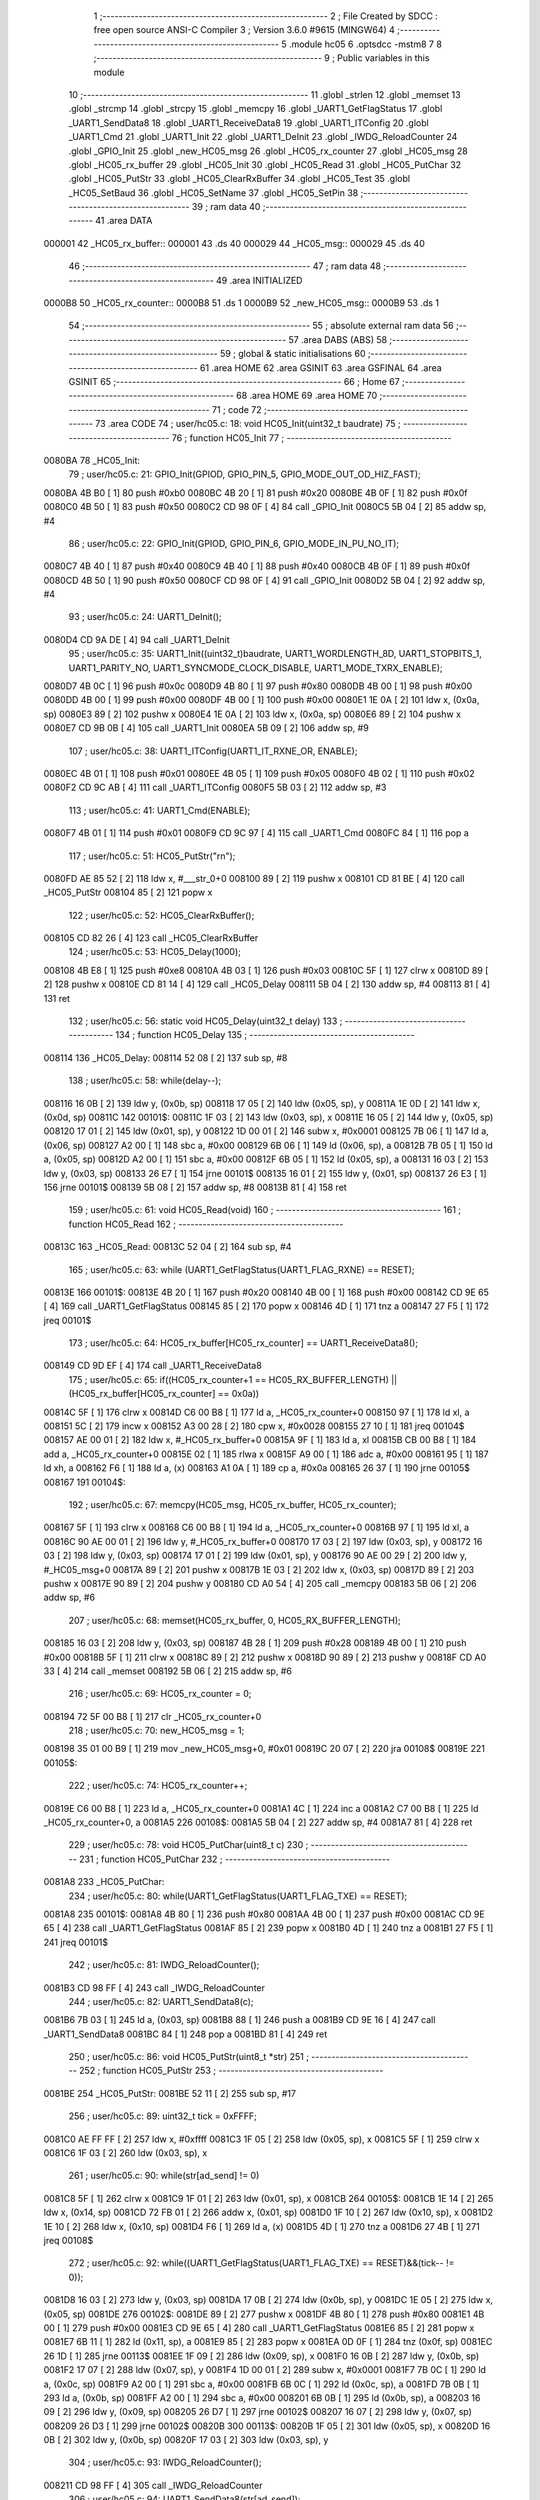                                       1 ;--------------------------------------------------------
                                      2 ; File Created by SDCC : free open source ANSI-C Compiler
                                      3 ; Version 3.6.0 #9615 (MINGW64)
                                      4 ;--------------------------------------------------------
                                      5 	.module hc05
                                      6 	.optsdcc -mstm8
                                      7 	
                                      8 ;--------------------------------------------------------
                                      9 ; Public variables in this module
                                     10 ;--------------------------------------------------------
                                     11 	.globl _strlen
                                     12 	.globl _memset
                                     13 	.globl _strcmp
                                     14 	.globl _strcpy
                                     15 	.globl _memcpy
                                     16 	.globl _UART1_GetFlagStatus
                                     17 	.globl _UART1_SendData8
                                     18 	.globl _UART1_ReceiveData8
                                     19 	.globl _UART1_ITConfig
                                     20 	.globl _UART1_Cmd
                                     21 	.globl _UART1_Init
                                     22 	.globl _UART1_DeInit
                                     23 	.globl _IWDG_ReloadCounter
                                     24 	.globl _GPIO_Init
                                     25 	.globl _new_HC05_msg
                                     26 	.globl _HC05_rx_counter
                                     27 	.globl _HC05_msg
                                     28 	.globl _HC05_rx_buffer
                                     29 	.globl _HC05_Init
                                     30 	.globl _HC05_Read
                                     31 	.globl _HC05_PutChar
                                     32 	.globl _HC05_PutStr
                                     33 	.globl _HC05_ClearRxBuffer
                                     34 	.globl _HC05_Test
                                     35 	.globl _HC05_SetBaud
                                     36 	.globl _HC05_SetName
                                     37 	.globl _HC05_SetPin
                                     38 ;--------------------------------------------------------
                                     39 ; ram data
                                     40 ;--------------------------------------------------------
                                     41 	.area DATA
      000001                         42 _HC05_rx_buffer::
      000001                         43 	.ds 40
      000029                         44 _HC05_msg::
      000029                         45 	.ds 40
                                     46 ;--------------------------------------------------------
                                     47 ; ram data
                                     48 ;--------------------------------------------------------
                                     49 	.area INITIALIZED
      0000B8                         50 _HC05_rx_counter::
      0000B8                         51 	.ds 1
      0000B9                         52 _new_HC05_msg::
      0000B9                         53 	.ds 1
                                     54 ;--------------------------------------------------------
                                     55 ; absolute external ram data
                                     56 ;--------------------------------------------------------
                                     57 	.area DABS (ABS)
                                     58 ;--------------------------------------------------------
                                     59 ; global & static initialisations
                                     60 ;--------------------------------------------------------
                                     61 	.area HOME
                                     62 	.area GSINIT
                                     63 	.area GSFINAL
                                     64 	.area GSINIT
                                     65 ;--------------------------------------------------------
                                     66 ; Home
                                     67 ;--------------------------------------------------------
                                     68 	.area HOME
                                     69 	.area HOME
                                     70 ;--------------------------------------------------------
                                     71 ; code
                                     72 ;--------------------------------------------------------
                                     73 	.area CODE
                                     74 ;	user/hc05.c: 18: void HC05_Init(uint32_t baudrate)
                                     75 ;	-----------------------------------------
                                     76 ;	 function HC05_Init
                                     77 ;	-----------------------------------------
      0080BA                         78 _HC05_Init:
                                     79 ;	user/hc05.c: 21: GPIO_Init(GPIOD, GPIO_PIN_5, GPIO_MODE_OUT_OD_HIZ_FAST);
      0080BA 4B B0            [ 1]   80 	push	#0xb0
      0080BC 4B 20            [ 1]   81 	push	#0x20
      0080BE 4B 0F            [ 1]   82 	push	#0x0f
      0080C0 4B 50            [ 1]   83 	push	#0x50
      0080C2 CD 98 0F         [ 4]   84 	call	_GPIO_Init
      0080C5 5B 04            [ 2]   85 	addw	sp, #4
                                     86 ;	user/hc05.c: 22: GPIO_Init(GPIOD, GPIO_PIN_6, GPIO_MODE_IN_PU_NO_IT);
      0080C7 4B 40            [ 1]   87 	push	#0x40
      0080C9 4B 40            [ 1]   88 	push	#0x40
      0080CB 4B 0F            [ 1]   89 	push	#0x0f
      0080CD 4B 50            [ 1]   90 	push	#0x50
      0080CF CD 98 0F         [ 4]   91 	call	_GPIO_Init
      0080D2 5B 04            [ 2]   92 	addw	sp, #4
                                     93 ;	user/hc05.c: 24: UART1_DeInit();
      0080D4 CD 9A DE         [ 4]   94 	call	_UART1_DeInit
                                     95 ;	user/hc05.c: 35: UART1_Init((uint32_t)baudrate, UART1_WORDLENGTH_8D, UART1_STOPBITS_1, UART1_PARITY_NO, UART1_SYNCMODE_CLOCK_DISABLE, UART1_MODE_TXRX_ENABLE);
      0080D7 4B 0C            [ 1]   96 	push	#0x0c
      0080D9 4B 80            [ 1]   97 	push	#0x80
      0080DB 4B 00            [ 1]   98 	push	#0x00
      0080DD 4B 00            [ 1]   99 	push	#0x00
      0080DF 4B 00            [ 1]  100 	push	#0x00
      0080E1 1E 0A            [ 2]  101 	ldw	x, (0x0a, sp)
      0080E3 89               [ 2]  102 	pushw	x
      0080E4 1E 0A            [ 2]  103 	ldw	x, (0x0a, sp)
      0080E6 89               [ 2]  104 	pushw	x
      0080E7 CD 9B 0B         [ 4]  105 	call	_UART1_Init
      0080EA 5B 09            [ 2]  106 	addw	sp, #9
                                    107 ;	user/hc05.c: 38: UART1_ITConfig(UART1_IT_RXNE_OR, ENABLE);
      0080EC 4B 01            [ 1]  108 	push	#0x01
      0080EE 4B 05            [ 1]  109 	push	#0x05
      0080F0 4B 02            [ 1]  110 	push	#0x02
      0080F2 CD 9C AB         [ 4]  111 	call	_UART1_ITConfig
      0080F5 5B 03            [ 2]  112 	addw	sp, #3
                                    113 ;	user/hc05.c: 41: UART1_Cmd(ENABLE);
      0080F7 4B 01            [ 1]  114 	push	#0x01
      0080F9 CD 9C 97         [ 4]  115 	call	_UART1_Cmd
      0080FC 84               [ 1]  116 	pop	a
                                    117 ;	user/hc05.c: 51: HC05_PutStr("\r\n");
      0080FD AE 85 52         [ 2]  118 	ldw	x, #___str_0+0
      008100 89               [ 2]  119 	pushw	x
      008101 CD 81 BE         [ 4]  120 	call	_HC05_PutStr
      008104 85               [ 2]  121 	popw	x
                                    122 ;	user/hc05.c: 52: HC05_ClearRxBuffer();
      008105 CD 82 26         [ 4]  123 	call	_HC05_ClearRxBuffer
                                    124 ;	user/hc05.c: 53: HC05_Delay(1000);
      008108 4B E8            [ 1]  125 	push	#0xe8
      00810A 4B 03            [ 1]  126 	push	#0x03
      00810C 5F               [ 1]  127 	clrw	x
      00810D 89               [ 2]  128 	pushw	x
      00810E CD 81 14         [ 4]  129 	call	_HC05_Delay
      008111 5B 04            [ 2]  130 	addw	sp, #4
      008113 81               [ 4]  131 	ret
                                    132 ;	user/hc05.c: 56: static void HC05_Delay(uint32_t delay)
                                    133 ;	-----------------------------------------
                                    134 ;	 function HC05_Delay
                                    135 ;	-----------------------------------------
      008114                        136 _HC05_Delay:
      008114 52 08            [ 2]  137 	sub	sp, #8
                                    138 ;	user/hc05.c: 58: while(delay--);
      008116 16 0B            [ 2]  139 	ldw	y, (0x0b, sp)
      008118 17 05            [ 2]  140 	ldw	(0x05, sp), y
      00811A 1E 0D            [ 2]  141 	ldw	x, (0x0d, sp)
      00811C                        142 00101$:
      00811C 1F 03            [ 2]  143 	ldw	(0x03, sp), x
      00811E 16 05            [ 2]  144 	ldw	y, (0x05, sp)
      008120 17 01            [ 2]  145 	ldw	(0x01, sp), y
      008122 1D 00 01         [ 2]  146 	subw	x, #0x0001
      008125 7B 06            [ 1]  147 	ld	a, (0x06, sp)
      008127 A2 00            [ 1]  148 	sbc	a, #0x00
      008129 6B 06            [ 1]  149 	ld	(0x06, sp), a
      00812B 7B 05            [ 1]  150 	ld	a, (0x05, sp)
      00812D A2 00            [ 1]  151 	sbc	a, #0x00
      00812F 6B 05            [ 1]  152 	ld	(0x05, sp), a
      008131 16 03            [ 2]  153 	ldw	y, (0x03, sp)
      008133 26 E7            [ 1]  154 	jrne	00101$
      008135 16 01            [ 2]  155 	ldw	y, (0x01, sp)
      008137 26 E3            [ 1]  156 	jrne	00101$
      008139 5B 08            [ 2]  157 	addw	sp, #8
      00813B 81               [ 4]  158 	ret
                                    159 ;	user/hc05.c: 61: void HC05_Read(void)
                                    160 ;	-----------------------------------------
                                    161 ;	 function HC05_Read
                                    162 ;	-----------------------------------------
      00813C                        163 _HC05_Read:
      00813C 52 04            [ 2]  164 	sub	sp, #4
                                    165 ;	user/hc05.c: 63: while (UART1_GetFlagStatus(UART1_FLAG_RXNE) == RESET);
      00813E                        166 00101$:
      00813E 4B 20            [ 1]  167 	push	#0x20
      008140 4B 00            [ 1]  168 	push	#0x00
      008142 CD 9E 65         [ 4]  169 	call	_UART1_GetFlagStatus
      008145 85               [ 2]  170 	popw	x
      008146 4D               [ 1]  171 	tnz	a
      008147 27 F5            [ 1]  172 	jreq	00101$
                                    173 ;	user/hc05.c: 64: HC05_rx_buffer[HC05_rx_counter] == UART1_ReceiveData8();
      008149 CD 9D EF         [ 4]  174 	call	_UART1_ReceiveData8
                                    175 ;	user/hc05.c: 65: if((HC05_rx_counter+1 == HC05_RX_BUFFER_LENGTH) || (HC05_rx_buffer[HC05_rx_counter] == 0x0a))
      00814C 5F               [ 1]  176 	clrw	x
      00814D C6 00 B8         [ 1]  177 	ld	a, _HC05_rx_counter+0
      008150 97               [ 1]  178 	ld	xl, a
      008151 5C               [ 2]  179 	incw	x
      008152 A3 00 28         [ 2]  180 	cpw	x, #0x0028
      008155 27 10            [ 1]  181 	jreq	00104$
      008157 AE 00 01         [ 2]  182 	ldw	x, #_HC05_rx_buffer+0
      00815A 9F               [ 1]  183 	ld	a, xl
      00815B CB 00 B8         [ 1]  184 	add	a, _HC05_rx_counter+0
      00815E 02               [ 1]  185 	rlwa	x
      00815F A9 00            [ 1]  186 	adc	a, #0x00
      008161 95               [ 1]  187 	ld	xh, a
      008162 F6               [ 1]  188 	ld	a, (x)
      008163 A1 0A            [ 1]  189 	cp	a, #0x0a
      008165 26 37            [ 1]  190 	jrne	00105$
      008167                        191 00104$:
                                    192 ;	user/hc05.c: 67: memcpy(HC05_msg, HC05_rx_buffer, HC05_rx_counter);
      008167 5F               [ 1]  193 	clrw	x
      008168 C6 00 B8         [ 1]  194 	ld	a, _HC05_rx_counter+0
      00816B 97               [ 1]  195 	ld	xl, a
      00816C 90 AE 00 01      [ 2]  196 	ldw	y, #_HC05_rx_buffer+0
      008170 17 03            [ 2]  197 	ldw	(0x03, sp), y
      008172 16 03            [ 2]  198 	ldw	y, (0x03, sp)
      008174 17 01            [ 2]  199 	ldw	(0x01, sp), y
      008176 90 AE 00 29      [ 2]  200 	ldw	y, #_HC05_msg+0
      00817A 89               [ 2]  201 	pushw	x
      00817B 1E 03            [ 2]  202 	ldw	x, (0x03, sp)
      00817D 89               [ 2]  203 	pushw	x
      00817E 90 89            [ 2]  204 	pushw	y
      008180 CD A0 54         [ 4]  205 	call	_memcpy
      008183 5B 06            [ 2]  206 	addw	sp, #6
                                    207 ;	user/hc05.c: 68: memset(HC05_rx_buffer, 0, HC05_RX_BUFFER_LENGTH);
      008185 16 03            [ 2]  208 	ldw	y, (0x03, sp)
      008187 4B 28            [ 1]  209 	push	#0x28
      008189 4B 00            [ 1]  210 	push	#0x00
      00818B 5F               [ 1]  211 	clrw	x
      00818C 89               [ 2]  212 	pushw	x
      00818D 90 89            [ 2]  213 	pushw	y
      00818F CD A0 33         [ 4]  214 	call	_memset
      008192 5B 06            [ 2]  215 	addw	sp, #6
                                    216 ;	user/hc05.c: 69: HC05_rx_counter = 0;
      008194 72 5F 00 B8      [ 1]  217 	clr	_HC05_rx_counter+0
                                    218 ;	user/hc05.c: 70: new_HC05_msg = 1;
      008198 35 01 00 B9      [ 1]  219 	mov	_new_HC05_msg+0, #0x01
      00819C 20 07            [ 2]  220 	jra	00108$
      00819E                        221 00105$:
                                    222 ;	user/hc05.c: 74: HC05_rx_counter++;
      00819E C6 00 B8         [ 1]  223 	ld	a, _HC05_rx_counter+0
      0081A1 4C               [ 1]  224 	inc	a
      0081A2 C7 00 B8         [ 1]  225 	ld	_HC05_rx_counter+0, a
      0081A5                        226 00108$:
      0081A5 5B 04            [ 2]  227 	addw	sp, #4
      0081A7 81               [ 4]  228 	ret
                                    229 ;	user/hc05.c: 78: void HC05_PutChar(uint8_t c)
                                    230 ;	-----------------------------------------
                                    231 ;	 function HC05_PutChar
                                    232 ;	-----------------------------------------
      0081A8                        233 _HC05_PutChar:
                                    234 ;	user/hc05.c: 80: while(UART1_GetFlagStatus(UART1_FLAG_TXE) == RESET);
      0081A8                        235 00101$:
      0081A8 4B 80            [ 1]  236 	push	#0x80
      0081AA 4B 00            [ 1]  237 	push	#0x00
      0081AC CD 9E 65         [ 4]  238 	call	_UART1_GetFlagStatus
      0081AF 85               [ 2]  239 	popw	x
      0081B0 4D               [ 1]  240 	tnz	a
      0081B1 27 F5            [ 1]  241 	jreq	00101$
                                    242 ;	user/hc05.c: 81: IWDG_ReloadCounter();
      0081B3 CD 98 FF         [ 4]  243 	call	_IWDG_ReloadCounter
                                    244 ;	user/hc05.c: 82: UART1_SendData8(c);
      0081B6 7B 03            [ 1]  245 	ld	a, (0x03, sp)
      0081B8 88               [ 1]  246 	push	a
      0081B9 CD 9E 16         [ 4]  247 	call	_UART1_SendData8
      0081BC 84               [ 1]  248 	pop	a
      0081BD 81               [ 4]  249 	ret
                                    250 ;	user/hc05.c: 86: void HC05_PutStr(uint8_t *str)
                                    251 ;	-----------------------------------------
                                    252 ;	 function HC05_PutStr
                                    253 ;	-----------------------------------------
      0081BE                        254 _HC05_PutStr:
      0081BE 52 11            [ 2]  255 	sub	sp, #17
                                    256 ;	user/hc05.c: 89: uint32_t tick = 0xFFFF;
      0081C0 AE FF FF         [ 2]  257 	ldw	x, #0xffff
      0081C3 1F 05            [ 2]  258 	ldw	(0x05, sp), x
      0081C5 5F               [ 1]  259 	clrw	x
      0081C6 1F 03            [ 2]  260 	ldw	(0x03, sp), x
                                    261 ;	user/hc05.c: 90: while(str[ad_send] != 0)
      0081C8 5F               [ 1]  262 	clrw	x
      0081C9 1F 01            [ 2]  263 	ldw	(0x01, sp), x
      0081CB                        264 00105$:
      0081CB 1E 14            [ 2]  265 	ldw	x, (0x14, sp)
      0081CD 72 FB 01         [ 2]  266 	addw	x, (0x01, sp)
      0081D0 1F 10            [ 2]  267 	ldw	(0x10, sp), x
      0081D2 1E 10            [ 2]  268 	ldw	x, (0x10, sp)
      0081D4 F6               [ 1]  269 	ld	a, (x)
      0081D5 4D               [ 1]  270 	tnz	a
      0081D6 27 4B            [ 1]  271 	jreq	00108$
                                    272 ;	user/hc05.c: 92: while((UART1_GetFlagStatus(UART1_FLAG_TXE) == RESET)&&(tick-- != 0));
      0081D8 16 03            [ 2]  273 	ldw	y, (0x03, sp)
      0081DA 17 0B            [ 2]  274 	ldw	(0x0b, sp), y
      0081DC 1E 05            [ 2]  275 	ldw	x, (0x05, sp)
      0081DE                        276 00102$:
      0081DE 89               [ 2]  277 	pushw	x
      0081DF 4B 80            [ 1]  278 	push	#0x80
      0081E1 4B 00            [ 1]  279 	push	#0x00
      0081E3 CD 9E 65         [ 4]  280 	call	_UART1_GetFlagStatus
      0081E6 85               [ 2]  281 	popw	x
      0081E7 6B 11            [ 1]  282 	ld	(0x11, sp), a
      0081E9 85               [ 2]  283 	popw	x
      0081EA 0D 0F            [ 1]  284 	tnz	(0x0f, sp)
      0081EC 26 1D            [ 1]  285 	jrne	00113$
      0081EE 1F 09            [ 2]  286 	ldw	(0x09, sp), x
      0081F0 16 0B            [ 2]  287 	ldw	y, (0x0b, sp)
      0081F2 17 07            [ 2]  288 	ldw	(0x07, sp), y
      0081F4 1D 00 01         [ 2]  289 	subw	x, #0x0001
      0081F7 7B 0C            [ 1]  290 	ld	a, (0x0c, sp)
      0081F9 A2 00            [ 1]  291 	sbc	a, #0x00
      0081FB 6B 0C            [ 1]  292 	ld	(0x0c, sp), a
      0081FD 7B 0B            [ 1]  293 	ld	a, (0x0b, sp)
      0081FF A2 00            [ 1]  294 	sbc	a, #0x00
      008201 6B 0B            [ 1]  295 	ld	(0x0b, sp), a
      008203 16 09            [ 2]  296 	ldw	y, (0x09, sp)
      008205 26 D7            [ 1]  297 	jrne	00102$
      008207 16 07            [ 2]  298 	ldw	y, (0x07, sp)
      008209 26 D3            [ 1]  299 	jrne	00102$
      00820B                        300 00113$:
      00820B 1F 05            [ 2]  301 	ldw	(0x05, sp), x
      00820D 16 0B            [ 2]  302 	ldw	y, (0x0b, sp)
      00820F 17 03            [ 2]  303 	ldw	(0x03, sp), y
                                    304 ;	user/hc05.c: 93: IWDG_ReloadCounter();
      008211 CD 98 FF         [ 4]  305 	call	_IWDG_ReloadCounter
                                    306 ;	user/hc05.c: 94: UART1_SendData8(str[ad_send]);
      008214 1E 10            [ 2]  307 	ldw	x, (0x10, sp)
      008216 F6               [ 1]  308 	ld	a, (x)
      008217 88               [ 1]  309 	push	a
      008218 CD 9E 16         [ 4]  310 	call	_UART1_SendData8
      00821B 84               [ 1]  311 	pop	a
                                    312 ;	user/hc05.c: 95: ad_send++;
      00821C 1E 01            [ 2]  313 	ldw	x, (0x01, sp)
      00821E 5C               [ 2]  314 	incw	x
      00821F 1F 01            [ 2]  315 	ldw	(0x01, sp), x
      008221 20 A8            [ 2]  316 	jra	00105$
      008223                        317 00108$:
      008223 5B 11            [ 2]  318 	addw	sp, #17
      008225 81               [ 4]  319 	ret
                                    320 ;	user/hc05.c: 99: void HC05_ClearRxBuffer(void)
                                    321 ;	-----------------------------------------
                                    322 ;	 function HC05_ClearRxBuffer
                                    323 ;	-----------------------------------------
      008226                        324 _HC05_ClearRxBuffer:
                                    325 ;	user/hc05.c: 101: memset(HC05_rx_buffer, 0, HC05_RX_BUFFER_LENGTH);
      008226 AE 00 01         [ 2]  326 	ldw	x, #_HC05_rx_buffer+0
      008229 4B 28            [ 1]  327 	push	#0x28
      00822B 4B 00            [ 1]  328 	push	#0x00
      00822D 4B 00            [ 1]  329 	push	#0x00
      00822F 4B 00            [ 1]  330 	push	#0x00
      008231 89               [ 2]  331 	pushw	x
      008232 CD A0 33         [ 4]  332 	call	_memset
      008235 5B 06            [ 2]  333 	addw	sp, #6
                                    334 ;	user/hc05.c: 102: HC05_rx_counter = 0;
      008237 72 5F 00 B8      [ 1]  335 	clr	_HC05_rx_counter+0
                                    336 ;	user/hc05.c: 103: new_HC05_msg = 0;
      00823B 72 5F 00 B9      [ 1]  337 	clr	_new_HC05_msg+0
      00823F 81               [ 4]  338 	ret
                                    339 ;	user/hc05.c: 106: uint8_t HC05_Test(void)
                                    340 ;	-----------------------------------------
                                    341 ;	 function HC05_Test
                                    342 ;	-----------------------------------------
      008240                        343 _HC05_Test:
      008240 52 04            [ 2]  344 	sub	sp, #4
                                    345 ;	user/hc05.c: 109: HC05_ClearRxBuffer();
      008242 CD 82 26         [ 4]  346 	call	_HC05_ClearRxBuffer
                                    347 ;	user/hc05.c: 110: HC05_PutStr("AT");
      008245 AE 85 55         [ 2]  348 	ldw	x, #___str_1+0
      008248 89               [ 2]  349 	pushw	x
      008249 CD 81 BE         [ 4]  350 	call	_HC05_PutStr
      00824C 85               [ 2]  351 	popw	x
                                    352 ;	user/hc05.c: 111: while(HC05_rx_counter < 2)
      00824D AE 6F 30         [ 2]  353 	ldw	x, #0x6f30
      008250 1F 03            [ 2]  354 	ldw	(0x03, sp), x
      008252 AE 00 01         [ 2]  355 	ldw	x, #0x0001
      008255 1F 01            [ 2]  356 	ldw	(0x01, sp), x
      008257                        357 00103$:
      008257 C6 00 B8         [ 1]  358 	ld	a, _HC05_rx_counter+0
      00825A A1 02            [ 1]  359 	cp	a, #0x02
      00825C 24 2A            [ 1]  360 	jrnc	00105$
                                    361 ;	user/hc05.c: 113: timeout--;
      00825E 1E 03            [ 2]  362 	ldw	x, (0x03, sp)
      008260 1D 00 01         [ 2]  363 	subw	x, #0x0001
      008263 1F 03            [ 2]  364 	ldw	(0x03, sp), x
      008265 7B 02            [ 1]  365 	ld	a, (0x02, sp)
      008267 A2 00            [ 1]  366 	sbc	a, #0x00
      008269 6B 02            [ 1]  367 	ld	(0x02, sp), a
      00826B 7B 01            [ 1]  368 	ld	a, (0x01, sp)
      00826D A2 00            [ 1]  369 	sbc	a, #0x00
      00826F 6B 01            [ 1]  370 	ld	(0x01, sp), a
                                    371 ;	user/hc05.c: 114: HC05_Delay(1000);
      008271 4B E8            [ 1]  372 	push	#0xe8
      008273 4B 03            [ 1]  373 	push	#0x03
      008275 5F               [ 1]  374 	clrw	x
      008276 89               [ 2]  375 	pushw	x
      008277 CD 81 14         [ 4]  376 	call	_HC05_Delay
      00827A 5B 04            [ 2]  377 	addw	sp, #4
                                    378 ;	user/hc05.c: 115: if(timeout == 0) return 0x01;
      00827C 1E 03            [ 2]  379 	ldw	x, (0x03, sp)
      00827E 26 D7            [ 1]  380 	jrne	00103$
      008280 1E 01            [ 2]  381 	ldw	x, (0x01, sp)
      008282 26 D3            [ 1]  382 	jrne	00103$
      008284 A6 01            [ 1]  383 	ld	a, #0x01
      008286 20 17            [ 2]  384 	jra	00109$
      008288                        385 00105$:
                                    386 ;	user/hc05.c: 117: if(strcmp(HC05_rx_buffer, "OK") == 0) return 0x00;
      008288 90 AE 85 58      [ 2]  387 	ldw	y, #___str_2+0
      00828C AE 00 01         [ 2]  388 	ldw	x, #_HC05_rx_buffer+0
      00828F 90 89            [ 2]  389 	pushw	y
      008291 89               [ 2]  390 	pushw	x
      008292 CD A0 92         [ 4]  391 	call	_strcmp
      008295 5B 04            [ 2]  392 	addw	sp, #4
      008297 5D               [ 2]  393 	tnzw	x
      008298 26 03            [ 1]  394 	jrne	00107$
      00829A 4F               [ 1]  395 	clr	a
      00829B 20 02            [ 2]  396 	jra	00109$
      00829D                        397 00107$:
                                    398 ;	user/hc05.c: 118: else return 0x02;
      00829D A6 02            [ 1]  399 	ld	a, #0x02
      00829F                        400 00109$:
      00829F 5B 04            [ 2]  401 	addw	sp, #4
      0082A1 81               [ 4]  402 	ret
                                    403 ;	user/hc05.c: 121: uint8_t HC05_SetBaud(uint32_t speed)
                                    404 ;	-----------------------------------------
                                    405 ;	 function HC05_SetBaud
                                    406 ;	-----------------------------------------
      0082A2                        407 _HC05_SetBaud:
      0082A2 52 1C            [ 2]  408 	sub	sp, #28
                                    409 ;	user/hc05.c: 126: HC05_ClearRxBuffer(); //clear rx buffer
      0082A4 CD 82 26         [ 4]  410 	call	_HC05_ClearRxBuffer
                                    411 ;	user/hc05.c: 128: if(speed == 1200)
      0082A7 1E 21            [ 2]  412 	ldw	x, (0x21, sp)
      0082A9 A3 04 B0         [ 2]  413 	cpw	x, #0x04b0
      0082AC 26 20            [ 1]  414 	jrne	00126$
      0082AE 1E 1F            [ 2]  415 	ldw	x, (0x1f, sp)
      0082B0 A3 00 00         [ 2]  416 	cpw	x, #0x0000
      0082B3 26 19            [ 1]  417 	jrne	00126$
                                    418 ;	user/hc05.c: 130: strcpy(buf, "OK1200");
      0082B5 90 AE 85 5B      [ 2]  419 	ldw	y, #___str_3+0
      0082B9 96               [ 1]  420 	ldw	x, sp
      0082BA 5C               [ 2]  421 	incw	x
      0082BB 90 89            [ 2]  422 	pushw	y
      0082BD 89               [ 2]  423 	pushw	x
      0082BE CD 9F 5D         [ 4]  424 	call	_strcpy
      0082C1 5B 04            [ 2]  425 	addw	sp, #4
                                    426 ;	user/hc05.c: 131: HC05_PutStr("AT+BAUD1");                          
      0082C3 AE 85 62         [ 2]  427 	ldw	x, #___str_4+0
      0082C6 89               [ 2]  428 	pushw	x
      0082C7 CD 81 BE         [ 4]  429 	call	_HC05_PutStr
      0082CA 85               [ 2]  430 	popw	x
      0082CB CC 84 06         [ 2]  431 	jp	00148$
      0082CE                        432 00126$:
                                    433 ;	user/hc05.c: 133: else if(speed == 2400)
      0082CE 1E 21            [ 2]  434 	ldw	x, (0x21, sp)
      0082D0 A3 09 60         [ 2]  435 	cpw	x, #0x0960
      0082D3 26 20            [ 1]  436 	jrne	00123$
      0082D5 1E 1F            [ 2]  437 	ldw	x, (0x1f, sp)
      0082D7 A3 00 00         [ 2]  438 	cpw	x, #0x0000
      0082DA 26 19            [ 1]  439 	jrne	00123$
                                    440 ;	user/hc05.c: 135: strcpy(buf, "OK2400");
      0082DC 90 AE 85 6B      [ 2]  441 	ldw	y, #___str_5+0
      0082E0 96               [ 1]  442 	ldw	x, sp
      0082E1 5C               [ 2]  443 	incw	x
      0082E2 90 89            [ 2]  444 	pushw	y
      0082E4 89               [ 2]  445 	pushw	x
      0082E5 CD 9F 5D         [ 4]  446 	call	_strcpy
      0082E8 5B 04            [ 2]  447 	addw	sp, #4
                                    448 ;	user/hc05.c: 136: HC05_PutStr("AT+BAUD2");                          
      0082EA AE 85 72         [ 2]  449 	ldw	x, #___str_6+0
      0082ED 89               [ 2]  450 	pushw	x
      0082EE CD 81 BE         [ 4]  451 	call	_HC05_PutStr
      0082F1 85               [ 2]  452 	popw	x
      0082F2 CC 84 06         [ 2]  453 	jp	00148$
      0082F5                        454 00123$:
                                    455 ;	user/hc05.c: 138: else if(speed == 4800)
      0082F5 1E 21            [ 2]  456 	ldw	x, (0x21, sp)
      0082F7 A3 12 C0         [ 2]  457 	cpw	x, #0x12c0
      0082FA 26 20            [ 1]  458 	jrne	00120$
      0082FC 1E 1F            [ 2]  459 	ldw	x, (0x1f, sp)
      0082FE A3 00 00         [ 2]  460 	cpw	x, #0x0000
      008301 26 19            [ 1]  461 	jrne	00120$
                                    462 ;	user/hc05.c: 140: strcpy(buf, "OK4800");
      008303 90 AE 85 7B      [ 2]  463 	ldw	y, #___str_7+0
      008307 96               [ 1]  464 	ldw	x, sp
      008308 5C               [ 2]  465 	incw	x
      008309 90 89            [ 2]  466 	pushw	y
      00830B 89               [ 2]  467 	pushw	x
      00830C CD 9F 5D         [ 4]  468 	call	_strcpy
      00830F 5B 04            [ 2]  469 	addw	sp, #4
                                    470 ;	user/hc05.c: 141: HC05_PutStr("AT+BAUD3");                          
      008311 AE 85 82         [ 2]  471 	ldw	x, #___str_8+0
      008314 89               [ 2]  472 	pushw	x
      008315 CD 81 BE         [ 4]  473 	call	_HC05_PutStr
      008318 85               [ 2]  474 	popw	x
      008319 CC 84 06         [ 2]  475 	jp	00148$
      00831C                        476 00120$:
                                    477 ;	user/hc05.c: 143: else if(speed == 9600)
      00831C 1E 21            [ 2]  478 	ldw	x, (0x21, sp)
      00831E A3 25 80         [ 2]  479 	cpw	x, #0x2580
      008321 26 20            [ 1]  480 	jrne	00117$
      008323 1E 1F            [ 2]  481 	ldw	x, (0x1f, sp)
      008325 A3 00 00         [ 2]  482 	cpw	x, #0x0000
      008328 26 19            [ 1]  483 	jrne	00117$
                                    484 ;	user/hc05.c: 145: strcpy(buf, "OK9600");
      00832A 90 AE 85 8B      [ 2]  485 	ldw	y, #___str_9+0
      00832E 96               [ 1]  486 	ldw	x, sp
      00832F 5C               [ 2]  487 	incw	x
      008330 90 89            [ 2]  488 	pushw	y
      008332 89               [ 2]  489 	pushw	x
      008333 CD 9F 5D         [ 4]  490 	call	_strcpy
      008336 5B 04            [ 2]  491 	addw	sp, #4
                                    492 ;	user/hc05.c: 146: HC05_PutStr("AT+BAUD4");                          
      008338 AE 85 92         [ 2]  493 	ldw	x, #___str_10+0
      00833B 89               [ 2]  494 	pushw	x
      00833C CD 81 BE         [ 4]  495 	call	_HC05_PutStr
      00833F 85               [ 2]  496 	popw	x
      008340 CC 84 06         [ 2]  497 	jp	00148$
      008343                        498 00117$:
                                    499 ;	user/hc05.c: 148: else if(speed == 19200)
      008343 1E 21            [ 2]  500 	ldw	x, (0x21, sp)
      008345 A3 4B 00         [ 2]  501 	cpw	x, #0x4b00
      008348 26 20            [ 1]  502 	jrne	00114$
      00834A 1E 1F            [ 2]  503 	ldw	x, (0x1f, sp)
      00834C A3 00 00         [ 2]  504 	cpw	x, #0x0000
      00834F 26 19            [ 1]  505 	jrne	00114$
                                    506 ;	user/hc05.c: 150: strcpy(buf, "OK19200");
      008351 90 AE 85 9B      [ 2]  507 	ldw	y, #___str_11+0
      008355 96               [ 1]  508 	ldw	x, sp
      008356 5C               [ 2]  509 	incw	x
      008357 90 89            [ 2]  510 	pushw	y
      008359 89               [ 2]  511 	pushw	x
      00835A CD 9F 5D         [ 4]  512 	call	_strcpy
      00835D 5B 04            [ 2]  513 	addw	sp, #4
                                    514 ;	user/hc05.c: 151: HC05_PutStr("AT+BAUD5");                          
      00835F AE 85 A3         [ 2]  515 	ldw	x, #___str_12+0
      008362 89               [ 2]  516 	pushw	x
      008363 CD 81 BE         [ 4]  517 	call	_HC05_PutStr
      008366 85               [ 2]  518 	popw	x
      008367 CC 84 06         [ 2]  519 	jp	00148$
      00836A                        520 00114$:
                                    521 ;	user/hc05.c: 153: else if(speed == 38400)
      00836A 1E 21            [ 2]  522 	ldw	x, (0x21, sp)
      00836C A3 96 00         [ 2]  523 	cpw	x, #0x9600
      00836F 26 1F            [ 1]  524 	jrne	00111$
      008371 1E 1F            [ 2]  525 	ldw	x, (0x1f, sp)
      008373 A3 00 00         [ 2]  526 	cpw	x, #0x0000
      008376 26 18            [ 1]  527 	jrne	00111$
                                    528 ;	user/hc05.c: 155: strcpy(buf, "OK38400");
      008378 90 AE 85 AC      [ 2]  529 	ldw	y, #___str_13+0
      00837C 96               [ 1]  530 	ldw	x, sp
      00837D 5C               [ 2]  531 	incw	x
      00837E 90 89            [ 2]  532 	pushw	y
      008380 89               [ 2]  533 	pushw	x
      008381 CD 9F 5D         [ 4]  534 	call	_strcpy
      008384 5B 04            [ 2]  535 	addw	sp, #4
                                    536 ;	user/hc05.c: 156: HC05_PutStr("AT+BAUD6");                          
      008386 AE 85 B4         [ 2]  537 	ldw	x, #___str_14+0
      008389 89               [ 2]  538 	pushw	x
      00838A CD 81 BE         [ 4]  539 	call	_HC05_PutStr
      00838D 85               [ 2]  540 	popw	x
      00838E 20 76            [ 2]  541 	jra	00148$
      008390                        542 00111$:
                                    543 ;	user/hc05.c: 158: else if(speed == 57600)
      008390 1E 21            [ 2]  544 	ldw	x, (0x21, sp)
      008392 A3 E1 00         [ 2]  545 	cpw	x, #0xe100
      008395 26 1F            [ 1]  546 	jrne	00108$
      008397 1E 1F            [ 2]  547 	ldw	x, (0x1f, sp)
      008399 A3 00 00         [ 2]  548 	cpw	x, #0x0000
      00839C 26 18            [ 1]  549 	jrne	00108$
                                    550 ;	user/hc05.c: 160: strcpy(buf, "OK57600");
      00839E 90 AE 85 BD      [ 2]  551 	ldw	y, #___str_15+0
      0083A2 96               [ 1]  552 	ldw	x, sp
      0083A3 5C               [ 2]  553 	incw	x
      0083A4 90 89            [ 2]  554 	pushw	y
      0083A6 89               [ 2]  555 	pushw	x
      0083A7 CD 9F 5D         [ 4]  556 	call	_strcpy
      0083AA 5B 04            [ 2]  557 	addw	sp, #4
                                    558 ;	user/hc05.c: 161: HC05_PutStr("AT+BAUD7");                          
      0083AC AE 85 C5         [ 2]  559 	ldw	x, #___str_16+0
      0083AF 89               [ 2]  560 	pushw	x
      0083B0 CD 81 BE         [ 4]  561 	call	_HC05_PutStr
      0083B3 85               [ 2]  562 	popw	x
      0083B4 20 50            [ 2]  563 	jra	00148$
      0083B6                        564 00108$:
                                    565 ;	user/hc05.c: 163: else if(speed == 115200)
      0083B6 1E 21            [ 2]  566 	ldw	x, (0x21, sp)
      0083B8 A3 C2 00         [ 2]  567 	cpw	x, #0xc200
      0083BB 26 1F            [ 1]  568 	jrne	00105$
      0083BD 1E 1F            [ 2]  569 	ldw	x, (0x1f, sp)
      0083BF A3 00 01         [ 2]  570 	cpw	x, #0x0001
      0083C2 26 18            [ 1]  571 	jrne	00105$
                                    572 ;	user/hc05.c: 165: strcpy(buf, "OK115200");
      0083C4 90 AE 85 CE      [ 2]  573 	ldw	y, #___str_17+0
      0083C8 96               [ 1]  574 	ldw	x, sp
      0083C9 5C               [ 2]  575 	incw	x
      0083CA 90 89            [ 2]  576 	pushw	y
      0083CC 89               [ 2]  577 	pushw	x
      0083CD CD 9F 5D         [ 4]  578 	call	_strcpy
      0083D0 5B 04            [ 2]  579 	addw	sp, #4
                                    580 ;	user/hc05.c: 166: HC05_PutStr("AT+BAUD8");                          
      0083D2 AE 85 D7         [ 2]  581 	ldw	x, #___str_18+0
      0083D5 89               [ 2]  582 	pushw	x
      0083D6 CD 81 BE         [ 4]  583 	call	_HC05_PutStr
      0083D9 85               [ 2]  584 	popw	x
      0083DA 20 2A            [ 2]  585 	jra	00148$
      0083DC                        586 00105$:
                                    587 ;	user/hc05.c: 168: else if(speed == 230400)
      0083DC 1E 21            [ 2]  588 	ldw	x, (0x21, sp)
      0083DE A3 84 00         [ 2]  589 	cpw	x, #0x8400
      0083E1 26 1F            [ 1]  590 	jrne	00102$
      0083E3 1E 1F            [ 2]  591 	ldw	x, (0x1f, sp)
      0083E5 A3 00 03         [ 2]  592 	cpw	x, #0x0003
      0083E8 26 18            [ 1]  593 	jrne	00102$
                                    594 ;	user/hc05.c: 170: strcpy(buf, "OK230400");
      0083EA 90 AE 85 E0      [ 2]  595 	ldw	y, #___str_19+0
      0083EE 96               [ 1]  596 	ldw	x, sp
      0083EF 5C               [ 2]  597 	incw	x
      0083F0 90 89            [ 2]  598 	pushw	y
      0083F2 89               [ 2]  599 	pushw	x
      0083F3 CD 9F 5D         [ 4]  600 	call	_strcpy
      0083F6 5B 04            [ 2]  601 	addw	sp, #4
                                    602 ;	user/hc05.c: 171: HC05_PutStr("AT+BAUD9");                          
      0083F8 AE 85 E9         [ 2]  603 	ldw	x, #___str_20+0
      0083FB 89               [ 2]  604 	pushw	x
      0083FC CD 81 BE         [ 4]  605 	call	_HC05_PutStr
      0083FF 85               [ 2]  606 	popw	x
      008400 20 04            [ 2]  607 	jra	00148$
      008402                        608 00102$:
                                    609 ;	user/hc05.c: 175: return 0x01; //error - incorrect speed
      008402 A6 01            [ 1]  610 	ld	a, #0x01
      008404 20 60            [ 2]  611 	jra	00136$
                                    612 ;	user/hc05.c: 178: while(HC05_rx_counter < strlen(buf)) //wait for "OK" message
      008406                        613 00148$:
      008406 96               [ 1]  614 	ldw	x, sp
      008407 5C               [ 2]  615 	incw	x
      008408 1F 1B            [ 2]  616 	ldw	(0x1b, sp), x
      00840A AE 6F 30         [ 2]  617 	ldw	x, #0x6f30
      00840D 1F 17            [ 2]  618 	ldw	(0x17, sp), x
      00840F AE 00 01         [ 2]  619 	ldw	x, #0x0001
      008412 1F 15            [ 2]  620 	ldw	(0x15, sp), x
      008414                        621 00130$:
      008414 1E 1B            [ 2]  622 	ldw	x, (0x1b, sp)
      008416 89               [ 2]  623 	pushw	x
      008417 CD A0 83         [ 4]  624 	call	_strlen
      00841A 5B 02            [ 2]  625 	addw	sp, #2
      00841C 1F 19            [ 2]  626 	ldw	(0x19, sp), x
      00841E 5F               [ 1]  627 	clrw	x
      00841F C6 00 B8         [ 1]  628 	ld	a, _HC05_rx_counter+0
      008422 97               [ 1]  629 	ld	xl, a
      008423 13 19            [ 2]  630 	cpw	x, (0x19, sp)
      008425 24 2A            [ 1]  631 	jrnc	00132$
                                    632 ;	user/hc05.c: 180: timeout--;
      008427 1E 17            [ 2]  633 	ldw	x, (0x17, sp)
      008429 1D 00 01         [ 2]  634 	subw	x, #0x0001
      00842C 1F 17            [ 2]  635 	ldw	(0x17, sp), x
      00842E 7B 16            [ 1]  636 	ld	a, (0x16, sp)
      008430 A2 00            [ 1]  637 	sbc	a, #0x00
      008432 6B 16            [ 1]  638 	ld	(0x16, sp), a
      008434 7B 15            [ 1]  639 	ld	a, (0x15, sp)
      008436 A2 00            [ 1]  640 	sbc	a, #0x00
      008438 6B 15            [ 1]  641 	ld	(0x15, sp), a
                                    642 ;	user/hc05.c: 181: HC05_Delay(1000); //wait +/- 100us just to give interrupt time to service incoming message
      00843A 4B E8            [ 1]  643 	push	#0xe8
      00843C 4B 03            [ 1]  644 	push	#0x03
      00843E 5F               [ 1]  645 	clrw	x
      00843F 89               [ 2]  646 	pushw	x
      008440 CD 81 14         [ 4]  647 	call	_HC05_Delay
      008443 5B 04            [ 2]  648 	addw	sp, #4
                                    649 ;	user/hc05.c: 182: if (timeout == 0) 
      008445 1E 17            [ 2]  650 	ldw	x, (0x17, sp)
      008447 26 CB            [ 1]  651 	jrne	00130$
      008449 1E 15            [ 2]  652 	ldw	x, (0x15, sp)
      00844B 26 C7            [ 1]  653 	jrne	00130$
                                    654 ;	user/hc05.c: 183: return 0x02; //if the timeout delay is exeeded, exit with error code
      00844D A6 02            [ 1]  655 	ld	a, #0x02
      00844F 20 15            [ 2]  656 	jra	00136$
      008451                        657 00132$:
                                    658 ;	user/hc05.c: 185: if(strcmp(HC05_rx_buffer, buf) == 0)
      008451 16 1B            [ 2]  659 	ldw	y, (0x1b, sp)
      008453 AE 00 01         [ 2]  660 	ldw	x, #_HC05_rx_buffer+0
      008456 90 89            [ 2]  661 	pushw	y
      008458 89               [ 2]  662 	pushw	x
      008459 CD A0 92         [ 4]  663 	call	_strcmp
      00845C 5B 04            [ 2]  664 	addw	sp, #4
      00845E 5D               [ 2]  665 	tnzw	x
      00845F 26 03            [ 1]  666 	jrne	00134$
                                    667 ;	user/hc05.c: 186: return 0x00; //success
      008461 4F               [ 1]  668 	clr	a
      008462 20 02            [ 2]  669 	jra	00136$
      008464                        670 00134$:
                                    671 ;	user/hc05.c: 188: return 0x03; //unknown return AT msg from HC06
      008464 A6 03            [ 1]  672 	ld	a, #0x03
      008466                        673 00136$:
      008466 5B 1C            [ 2]  674 	addw	sp, #28
      008468 81               [ 4]  675 	ret
                                    676 ;	user/hc05.c: 191: uint8_t HC05_SetName(char *name)
                                    677 ;	-----------------------------------------
                                    678 ;	 function HC05_SetName
                                    679 ;	-----------------------------------------
      008469                        680 _HC05_SetName:
      008469 52 14            [ 2]  681 	sub	sp, #20
                                    682 ;	user/hc05.c: 196: HC05_ClearRxBuffer(); //clear rx buffer
      00846B CD 82 26         [ 4]  683 	call	_HC05_ClearRxBuffer
                                    684 ;	user/hc05.c: 198: if(strlen(name) > 13) //error - name more than 20 characters
      00846E 1E 17            [ 2]  685 	ldw	x, (0x17, sp)
      008470 89               [ 2]  686 	pushw	x
      008471 CD A0 83         [ 4]  687 	call	_strlen
      008474 5B 02            [ 2]  688 	addw	sp, #2
      008476 A3 00 0D         [ 2]  689 	cpw	x, #0x000d
      008479 23 04            [ 2]  690 	jrule	00102$
                                    691 ;	user/hc05.c: 199: return 0x01;
      00847B A6 01            [ 1]  692 	ld	a, #0x01
      00847D 20 55            [ 2]  693 	jra	00111$
      00847F                        694 00102$:
                                    695 ;	user/hc05.c: 202: HC05_PutStr(cmd); //AT command for SET NAME
      00847F 96               [ 1]  696 	ldw	x, sp
      008480 5C               [ 2]  697 	incw	x
      008481 89               [ 2]  698 	pushw	x
      008482 CD 81 BE         [ 4]  699 	call	_HC05_PutStr
      008485 85               [ 2]  700 	popw	x
                                    701 ;	user/hc05.c: 204: while(HC05_rx_counter < 9) //wait for "OKsetname" message, i.e. 9 chars
      008486 90 AE 6F 30      [ 2]  702 	ldw	y, #0x6f30
      00848A AE 00 01         [ 2]  703 	ldw	x, #0x0001
      00848D                        704 00105$:
      00848D C6 00 B8         [ 1]  705 	ld	a, _HC05_rx_counter+0
      008490 A1 09            [ 1]  706 	cp	a, #0x09
      008492 24 29            [ 1]  707 	jrnc	00107$
                                    708 ;	user/hc05.c: 206: timeout--;
      008494 72 A2 00 01      [ 2]  709 	subw	y, #0x0001
      008498 9F               [ 1]  710 	ld	a, xl
      008499 A2 00            [ 1]  711 	sbc	a, #0x00
      00849B 02               [ 1]  712 	rlwa	x
      00849C A2 00            [ 1]  713 	sbc	a, #0x00
      00849E 95               [ 1]  714 	ld	xh, a
                                    715 ;	user/hc05.c: 207: HC05_Delay(1000); //wait +/- 100us just to give interrupt time to service incoming message
      00849F 89               [ 2]  716 	pushw	x
      0084A0 90 89            [ 2]  717 	pushw	y
      0084A2 4B E8            [ 1]  718 	push	#0xe8
      0084A4 4B 03            [ 1]  719 	push	#0x03
      0084A6 4B 00            [ 1]  720 	push	#0x00
      0084A8 4B 00            [ 1]  721 	push	#0x00
      0084AA CD 81 14         [ 4]  722 	call	_HC05_Delay
      0084AD 5B 04            [ 2]  723 	addw	sp, #4
      0084AF 90 85            [ 2]  724 	popw	y
      0084B1 85               [ 2]  725 	popw	x
                                    726 ;	user/hc05.c: 208: if (timeout == 0) 
      0084B2 90 5D            [ 2]  727 	tnzw	y
      0084B4 26 D7            [ 1]  728 	jrne	00105$
      0084B6 5D               [ 2]  729 	tnzw	x
      0084B7 26 D4            [ 1]  730 	jrne	00105$
                                    731 ;	user/hc05.c: 209: return 0x02; //if the timeout delay is exeeded, exit with error code
      0084B9 A6 02            [ 1]  732 	ld	a, #0x02
      0084BB 20 17            [ 2]  733 	jra	00111$
      0084BD                        734 00107$:
                                    735 ;	user/hc05.c: 211: if(strcmp(HC05_rx_buffer, "OKsetname") == 0)
      0084BD 90 AE 85 F2      [ 2]  736 	ldw	y, #___str_21+0
      0084C1 AE 00 01         [ 2]  737 	ldw	x, #_HC05_rx_buffer+0
      0084C4 90 89            [ 2]  738 	pushw	y
      0084C6 89               [ 2]  739 	pushw	x
      0084C7 CD A0 92         [ 4]  740 	call	_strcmp
      0084CA 5B 04            [ 2]  741 	addw	sp, #4
      0084CC 5D               [ 2]  742 	tnzw	x
      0084CD 26 03            [ 1]  743 	jrne	00109$
                                    744 ;	user/hc05.c: 212: return 0x00; //success
      0084CF 4F               [ 1]  745 	clr	a
      0084D0 20 02            [ 2]  746 	jra	00111$
      0084D2                        747 00109$:
                                    748 ;	user/hc05.c: 214: return 0x03; //unknown return AT msg from HC06
      0084D2 A6 03            [ 1]  749 	ld	a, #0x03
      0084D4                        750 00111$:
      0084D4 5B 14            [ 2]  751 	addw	sp, #20
      0084D6 81               [ 4]  752 	ret
                                    753 ;	user/hc05.c: 217: uint8_t HC05_SetPin(uint8_t *pin)
                                    754 ;	-----------------------------------------
                                    755 ;	 function HC05_SetPin
                                    756 ;	-----------------------------------------
      0084D7                        757 _HC05_SetPin:
      0084D7 52 14            [ 2]  758 	sub	sp, #20
                                    759 ;	user/hc05.c: 222: HC05_ClearRxBuffer(); //clear rx buffer
      0084D9 CD 82 26         [ 4]  760 	call	_HC05_ClearRxBuffer
                                    761 ;	user/hc05.c: 224: if((strlen(pin) < 4) || (strlen(pin) > 4))
      0084DC 1E 17            [ 2]  762 	ldw	x, (0x17, sp)
      0084DE 89               [ 2]  763 	pushw	x
      0084DF CD A0 83         [ 4]  764 	call	_strlen
      0084E2 5B 02            [ 2]  765 	addw	sp, #2
      0084E4 A3 00 04         [ 2]  766 	cpw	x, #0x0004
      0084E7 25 0D            [ 1]  767 	jrc	00101$
      0084E9 1E 17            [ 2]  768 	ldw	x, (0x17, sp)
      0084EB 89               [ 2]  769 	pushw	x
      0084EC CD A0 83         [ 4]  770 	call	_strlen
      0084EF 5B 02            [ 2]  771 	addw	sp, #2
      0084F1 A3 00 04         [ 2]  772 	cpw	x, #0x0004
      0084F4 23 04            [ 2]  773 	jrule	00102$
      0084F6                        774 00101$:
                                    775 ;	user/hc05.c: 225: return 0x01; //error - too few or many characetrs in pin
      0084F6 A6 01            [ 1]  776 	ld	a, #0x01
      0084F8 20 55            [ 2]  777 	jra	00112$
      0084FA                        778 00102$:
                                    779 ;	user/hc05.c: 228: HC05_PutStr(buf); //AT command for SET PIN
      0084FA 96               [ 1]  780 	ldw	x, sp
      0084FB 5C               [ 2]  781 	incw	x
      0084FC 89               [ 2]  782 	pushw	x
      0084FD CD 81 BE         [ 4]  783 	call	_HC05_PutStr
      008500 85               [ 2]  784 	popw	x
                                    785 ;	user/hc05.c: 230: while(HC05_rx_counter < 8) //wait for "OKsetpin" message, i.e. 8 chars
      008501 90 AE 6F 30      [ 2]  786 	ldw	y, #0x6f30
      008505 AE 00 01         [ 2]  787 	ldw	x, #0x0001
      008508                        788 00106$:
      008508 C6 00 B8         [ 1]  789 	ld	a, _HC05_rx_counter+0
      00850B A1 08            [ 1]  790 	cp	a, #0x08
      00850D 24 29            [ 1]  791 	jrnc	00108$
                                    792 ;	user/hc05.c: 232: timeout--;
      00850F 72 A2 00 01      [ 2]  793 	subw	y, #0x0001
      008513 9F               [ 1]  794 	ld	a, xl
      008514 A2 00            [ 1]  795 	sbc	a, #0x00
      008516 02               [ 1]  796 	rlwa	x
      008517 A2 00            [ 1]  797 	sbc	a, #0x00
      008519 95               [ 1]  798 	ld	xh, a
                                    799 ;	user/hc05.c: 233: HC05_Delay(1000); //wait +/- 100us just to give interrupt time to service incoming message
      00851A 89               [ 2]  800 	pushw	x
      00851B 90 89            [ 2]  801 	pushw	y
      00851D 4B E8            [ 1]  802 	push	#0xe8
      00851F 4B 03            [ 1]  803 	push	#0x03
      008521 4B 00            [ 1]  804 	push	#0x00
      008523 4B 00            [ 1]  805 	push	#0x00
      008525 CD 81 14         [ 4]  806 	call	_HC05_Delay
      008528 5B 04            [ 2]  807 	addw	sp, #4
      00852A 90 85            [ 2]  808 	popw	y
      00852C 85               [ 2]  809 	popw	x
                                    810 ;	user/hc05.c: 234: if (timeout == 0) 
      00852D 90 5D            [ 2]  811 	tnzw	y
      00852F 26 D7            [ 1]  812 	jrne	00106$
      008531 5D               [ 2]  813 	tnzw	x
      008532 26 D4            [ 1]  814 	jrne	00106$
                                    815 ;	user/hc05.c: 235: return 0x02; //if the timeout delay is exeeded, exit with error code
      008534 A6 02            [ 1]  816 	ld	a, #0x02
      008536 20 17            [ 2]  817 	jra	00112$
      008538                        818 00108$:
                                    819 ;	user/hc05.c: 237: if(strcmp(HC05_rx_buffer, "OKsetPIN") == 0)
      008538 90 AE 85 FC      [ 2]  820 	ldw	y, #___str_22+0
      00853C AE 00 01         [ 2]  821 	ldw	x, #_HC05_rx_buffer+0
      00853F 90 89            [ 2]  822 	pushw	y
      008541 89               [ 2]  823 	pushw	x
      008542 CD A0 92         [ 4]  824 	call	_strcmp
      008545 5B 04            [ 2]  825 	addw	sp, #4
      008547 5D               [ 2]  826 	tnzw	x
      008548 26 03            [ 1]  827 	jrne	00110$
                                    828 ;	user/hc05.c: 238: return 0x00; //success
      00854A 4F               [ 1]  829 	clr	a
      00854B 20 02            [ 2]  830 	jra	00112$
      00854D                        831 00110$:
                                    832 ;	user/hc05.c: 240: return 0x03; //unknown return AT msg from HC06
      00854D A6 03            [ 1]  833 	ld	a, #0x03
      00854F                        834 00112$:
      00854F 5B 14            [ 2]  835 	addw	sp, #20
      008551 81               [ 4]  836 	ret
                                    837 	.area CODE
      008552                        838 ___str_0:
      008552 0D                     839 	.db 0x0d
      008553 0A                     840 	.db 0x0a
      008554 00                     841 	.db 0x00
      008555                        842 ___str_1:
      008555 41 54                  843 	.ascii "AT"
      008557 00                     844 	.db 0x00
      008558                        845 ___str_2:
      008558 4F 4B                  846 	.ascii "OK"
      00855A 00                     847 	.db 0x00
      00855B                        848 ___str_3:
      00855B 4F 4B 31 32 30 30      849 	.ascii "OK1200"
      008561 00                     850 	.db 0x00
      008562                        851 ___str_4:
      008562 41 54 2B 42 41 55 44   852 	.ascii "AT+BAUD1"
             31
      00856A 00                     853 	.db 0x00
      00856B                        854 ___str_5:
      00856B 4F 4B 32 34 30 30      855 	.ascii "OK2400"
      008571 00                     856 	.db 0x00
      008572                        857 ___str_6:
      008572 41 54 2B 42 41 55 44   858 	.ascii "AT+BAUD2"
             32
      00857A 00                     859 	.db 0x00
      00857B                        860 ___str_7:
      00857B 4F 4B 34 38 30 30      861 	.ascii "OK4800"
      008581 00                     862 	.db 0x00
      008582                        863 ___str_8:
      008582 41 54 2B 42 41 55 44   864 	.ascii "AT+BAUD3"
             33
      00858A 00                     865 	.db 0x00
      00858B                        866 ___str_9:
      00858B 4F 4B 39 36 30 30      867 	.ascii "OK9600"
      008591 00                     868 	.db 0x00
      008592                        869 ___str_10:
      008592 41 54 2B 42 41 55 44   870 	.ascii "AT+BAUD4"
             34
      00859A 00                     871 	.db 0x00
      00859B                        872 ___str_11:
      00859B 4F 4B 31 39 32 30 30   873 	.ascii "OK19200"
      0085A2 00                     874 	.db 0x00
      0085A3                        875 ___str_12:
      0085A3 41 54 2B 42 41 55 44   876 	.ascii "AT+BAUD5"
             35
      0085AB 00                     877 	.db 0x00
      0085AC                        878 ___str_13:
      0085AC 4F 4B 33 38 34 30 30   879 	.ascii "OK38400"
      0085B3 00                     880 	.db 0x00
      0085B4                        881 ___str_14:
      0085B4 41 54 2B 42 41 55 44   882 	.ascii "AT+BAUD6"
             36
      0085BC 00                     883 	.db 0x00
      0085BD                        884 ___str_15:
      0085BD 4F 4B 35 37 36 30 30   885 	.ascii "OK57600"
      0085C4 00                     886 	.db 0x00
      0085C5                        887 ___str_16:
      0085C5 41 54 2B 42 41 55 44   888 	.ascii "AT+BAUD7"
             37
      0085CD 00                     889 	.db 0x00
      0085CE                        890 ___str_17:
      0085CE 4F 4B 31 31 35 32 30   891 	.ascii "OK115200"
             30
      0085D6 00                     892 	.db 0x00
      0085D7                        893 ___str_18:
      0085D7 41 54 2B 42 41 55 44   894 	.ascii "AT+BAUD8"
             38
      0085DF 00                     895 	.db 0x00
      0085E0                        896 ___str_19:
      0085E0 4F 4B 32 33 30 34 30   897 	.ascii "OK230400"
             30
      0085E8 00                     898 	.db 0x00
      0085E9                        899 ___str_20:
      0085E9 41 54 2B 42 41 55 44   900 	.ascii "AT+BAUD9"
             39
      0085F1 00                     901 	.db 0x00
      0085F2                        902 ___str_21:
      0085F2 4F 4B 73 65 74 6E 61   903 	.ascii "OKsetname"
             6D 65
      0085FB 00                     904 	.db 0x00
      0085FC                        905 ___str_22:
      0085FC 4F 4B 73 65 74 50 49   906 	.ascii "OKsetPIN"
             4E
      008604 00                     907 	.db 0x00
                                    908 	.area INITIALIZER
      00A883                        909 __xinit__HC05_rx_counter:
      00A883 00                     910 	.db #0x00	; 0
      00A884                        911 __xinit__new_HC05_msg:
      00A884 00                     912 	.db #0x00	; 0
                                    913 	.area CABS (ABS)
